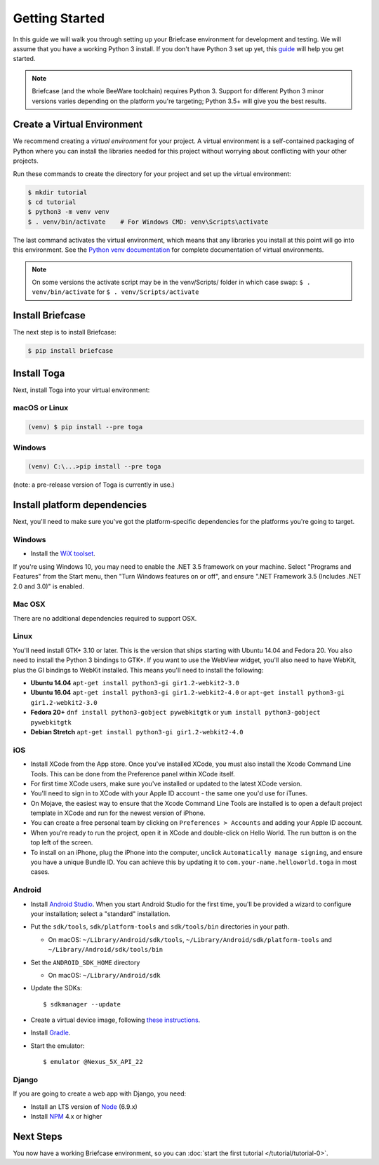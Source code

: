 Getting Started
===============

In this guide we will walk you through setting up your Briefcase environment
for development and testing. We will assume that you have a working Python 3
install. If you don't have Python 3 set up yet, this `guide
<https://docs.python.org/3/using/index.html>`__ will help you get started.

.. note::

    Briefcase (and the whole BeeWare toolchain) requires Python 3. Support for
    different Python 3 minor versions varies depending on the platform you're
    targeting; Python 3.5+ will give you the best results.

Create a Virtual Environment
----------------------------

We recommend creating a `virtual environment` for your project. A virtual environment is a self-contained packaging of Python where you can install the libraries needed for this project without worrying about conflicting with your other projects.

Run these commands to create the directory for your project and set up the virtual environment:

.. code-block:: bash

    $ mkdir tutorial
    $ cd tutorial
    $ python3 -m venv venv
    $ . venv/bin/activate    # For Windows CMD: venv\Scripts\activate

The last command activates the virtual environment, which means that any libraries you install at this point will go into this environment.  See the `Python venv documentation <https://docs.python.org/3/library/venv.html>`_ for complete documentation of virtual environments.

.. note::

  On some versions the activate script may be in the venv/Scripts/ folder in which
  case swap: ``$ . venv/bin/activate`` for ``$ . venv/Scripts/activate``


Install Briefcase
-----------------

The next step is to install Briefcase:

.. code-block:: bash

    $ pip install briefcase

Install Toga
-------------

Next, install Toga into your virtual environment:

macOS or Linux
~~~~~~~~~~~~~~

.. code-block:: bash

    (venv) $ pip install --pre toga

Windows
~~~~~~~

.. code-block:: bash

    (venv) C:\...>pip install --pre toga

(note: a pre-release version of Toga is currently in use.)


Install platform dependencies
-----------------------------

Next, you'll need to make sure you've got the platform-specific dependencies
for the platforms you're going to target.

Windows
~~~~~~~

* Install the `WiX toolset <http://wixtoolset.org>`__.

If you're using Windows 10, you may need to enable the .NET 3.5 framework on
your machine. Select "Programs and Features" from the Start menu, then "Turn
Windows features on or off", and ensure ".NET Framework 3.5 (Includes .NET 2.0
and 3.0)" is enabled.

Mac OSX
~~~~~~~

There are no additional dependencies required to support OSX.

Linux
~~~~~

You'll need install GTK+ 3.10 or later. This is the version that ships
starting with Ubuntu 14.04 and Fedora 20. You also need to install the Python
3 bindings to GTK+. If you want to use the WebView widget, you'll also need to
have WebKit, plus the GI bindings to WebKit installed. This means you'll need
to install the following:

* **Ubuntu 14.04** ``apt-get install python3-gi gir1.2-webkit2-3.0``

* **Ubuntu 16.04** ``apt-get install python3-gi gir1.2-webkit2-4.0``
  or ``apt-get install python3-gi gir1.2-webkit2-3.0``

* **Fedora 20+** ``dnf install python3-gobject pywebkitgtk``
  or ``yum install python3-gobject pywebkitgtk``

* **Debian Stretch** ``apt-get install python3-gi gir1.2-webkit2-4.0``

iOS
~~~

* Install XCode from the App store. Once you've installed XCode, you must also
  install the Xcode Command Line Tools. This can be done from the Preference
  panel within XCode itself.

* For first time XCode users, make sure you've installed or updated to the latest XCode version.

* You'll need to sign in to XCode with your Apple ID account - the same one you'd use for iTunes.

* On Mojave, the easiest way to ensure that the Xcode Command Line Tools are
  installed is to open a default project template in XCode and run for the newest version of iPhone.

* You can create a free personal team by clicking on ``Preferences > Accounts`` and adding your Apple ID account.

* When you're ready to run the project, open it in XCode and double-click on Hello World.
  The run button is on the top left of the screen.

* To install on an iPhone, plug the iPhone into the computer, unclick ``Automatically
  manage signing``, and ensure you have a unique Bundle ID. You can achieve this
  by updating it to ``com.your-name.helloworld.toga`` in most cases.

Android
~~~~~~~

* Install `Android Studio <https://developer.android.com/studio/index.html>`__.
  When you start Android Studio for the first time, you'll be provided a wizard
  to configure your installation; select a "standard" installation.
* Put the ``sdk/tools``, ``sdk/platform-tools`` and ``sdk/tools/bin`` directories in your path.

  - On macOS: ``~/Library/Android/sdk/tools``, ``~/Library/Android/sdk/platform-tools`` and ``~/Library/Android/sdk/tools/bin``

* Set the ``ANDROID_SDK_HOME`` directory

  - On macOS: ``~/Library/Android/sdk``

* Update the SDKs::

    $ sdkmanager --update

* Create a virtual device image, following `these instructions <https://developer.android.com/studio/run/managing-avds.html>`__.

..    $ avdmanager create avd --package "system-images;android-22;google_apis;x86" --device "Nexus 5X" --name Nexus5X

..  If prompted about creating a custom hardware profile, answer "No".

..  cd $ANDROID_SDK_HOME/tools

* Install `Gradle <https://gradle.org/>`__.

* Start the emulator::

    $ emulator @Nexus_5X_API_22

Django
~~~~~~

If you are going to create a web app with Django, you need:

* Install an LTS version of `Node <https://nodejs.org/en/download/>`__ (6.9.x)
* Install `NPM <https://docs.npmjs.com/downloading-and-installing-node-js-and-npm>`__ 4.x or higher

Next Steps
----------

You now have a working Briefcase environment, so you can :doc:`start the first
tutorial </tutorial/tutorial-0>`.
